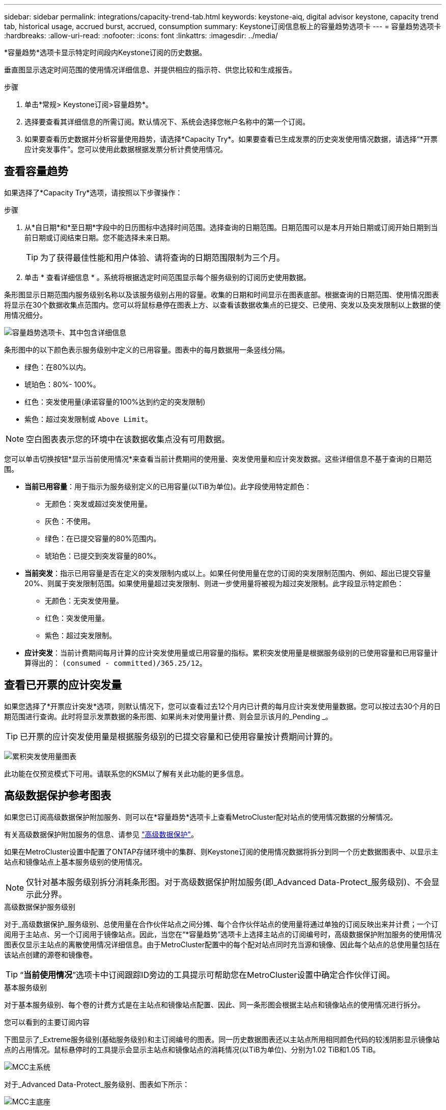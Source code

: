 ---
sidebar: sidebar 
permalink: integrations/capacity-trend-tab.html 
keywords: keystone-aiq, digital advisor keystone, capacity trend tab, historical usage, accrued burst, accrued, consumption 
summary: Keystone订阅信息板上的容量趋势选项卡 
---
= 容量趋势选项卡
:hardbreaks:
:allow-uri-read: 
:nofooter: 
:icons: font
:linkattrs: 
:imagesdir: ../media/


[role="lead"]
*容量趋势*选项卡显示特定时间段内Keystone订阅的历史数据。

垂直图显示选定时间范围的使用情况详细信息、并提供相应的指示符、供您比较和生成报告。

.步骤
. 单击*常规> Keystone订阅>容量趋势*。
. 选择要查看其详细信息的所需订阅。默认情况下、系统会选择您帐户名称中的第一个订阅。
. 如果要查看历史数据并分析容量使用趋势，请选择*Capacity Try*。如果要查看已生成发票的历史突发使用情况数据，请选择“*开票应计突发事件”。您可以使用此数据根据发票分析计费使用情况。




== 查看容量趋势

如果选择了*Capacity Try*选项，请按照以下步骤操作：

.步骤
. 从*自日期*和*至日期*字段中的日历图标中选择时间范围。选择查询的日期范围。日期范围可以是本月开始日期或订阅开始日期到当前日期或订阅结束日期。您不能选择未来日期。
+

TIP: 为了获得最佳性能和用户体验、请将查询的日期范围限制为三个月。

. 单击 * 查看详细信息 * 。系统将根据选定时间范围显示每个服务级别的订阅历史使用数据。


条形图显示日期范围内服务级别名称以及该服务级别占用的容量。收集的日期和时间显示在图表底部。根据查询的日期范围、使用情况图表将显示在30个数据收集点范围内。您可以将鼠标悬停在图表上方、以查看该数据收集点的已提交、已使用、突发以及突发限制以上数据的使用情况细分。

image:aiq-ks-subtime-2.png["容量趋势选项卡、其中包含详细信息"]

条形图中的以下颜色表示服务级别中定义的已用容量。图表中的每月数据用一条竖线分隔。

* 绿色：在80%以内。
* 琥珀色：80%- 100%。
* 红色：突发使用量(承诺容量的100%达到约定的突发限制)
* 紫色：超过突发限制或 `Above Limit`。



NOTE: 空白图表表示您的环境中在该数据收集点没有可用数据。

您可以单击切换按钮*显示当前使用情况*来查看当前计费期间的使用量、突发使用量和应计突发数据。这些详细信息不基于查询的日期范围。

* *当前已用容量*：用于指示为服务级别定义的已用容量(以TiB为单位)。此字段使用特定颜色：
+
** 无颜色：突发或超过突发使用量。
** 灰色：不使用。
** 绿色：在已提交容量的80%范围内。
** 琥珀色：已提交到突发容量的80%。


* *当前突发*：指示已用容量是否在定义的突发限制内或以上。如果任何使用量在您的订阅的突发限制范围内、例如、超出已提交容量20%、则属于突发限制范围。如果使用量超过突发限制、则进一步使用量将被视为超过突发限制。此字段显示特定颜色：
+
** 无颜色：无突发使用量。
** 红色：突发使用量。
** 紫色：超过突发限制。


* *应计突发*：当前计费期间每月计算的应计突发使用量或已用容量的指标。累积突发使用量是根据服务级别的已使用容量和已用容量计算得出的： `(consumed - committed)/365.25/12`。




== 查看已开票的应计突发量

如果您选择了*开票应计突发*选项，则默认情况下，您可以查看过去12个月内已计费的每月应计突发使用量数据。您可以按过去30个月的日期范围进行查询。此时将显示发票数据的条形图、如果尚未对使用量计费、则会显示该月的_Pending _。


TIP: 已开票的应计突发使用量是根据服务级别的已提交容量和已使用容量按计费期间计算的。

image:accr-burst.png["累积突发使用量图表"]

此功能在仅预览模式下可用。请联系您的KSM以了解有关此功能的更多信息。



== 高级数据保护参考图表

如果您已订阅高级数据保护附加服务、则可以在*容量趋势*选项卡上查看MetroCluster配对站点的使用情况数据的分解情况。

有关高级数据保护附加服务的信息、请参见 link:../concepts/adp.html["高级数据保护"]。

如果在MetroCluster设置中配置了ONTAP存储环境中的集群、则Keystone订阅的使用情况数据将拆分到同一个历史数据图表中、以显示主站点和镜像站点上基本服务级别的使用情况。


NOTE: 仅针对基本服务级别拆分消耗条形图。对于高级数据保护附加服务(即_Advanced Data-Protect_服务级别)、不会显示此分界。

.高级数据保护服务级别
对于_高级数据保护_服务级别、总使用量在合作伙伴站点之间分摊、每个合作伙伴站点的使用量将通过单独的订阅反映出来并计费；一个订阅用于主站点、另一个订阅用于镜像站点。因此，当您在“*容量趋势”选项卡上选择主站点的订阅编号时，高级数据保护附加服务的使用情况图表仅显示主站点的离散使用情况详细信息。由于MetroCluster配置中的每个配对站点同时充当源和镜像、因此每个站点的总使用量包括在该站点创建的源卷和镜像卷。


TIP: “*当前使用情况*”选项卡中订阅跟踪ID旁边的工具提示可帮助您在MetroCluster设置中确定合作伙伴订阅。

.基本服务级别
对于基本服务级别、每个卷的计费方式是在主站点和镜像站点配置、因此、同一条形图会根据主站点和镜像站点的使用情况进行拆分。

.您可以看到的主要订阅内容
下图显示了_Extreme服务级别(基础服务级别)和主订阅编号的图表。同一历史数据图表还以主站点所用相同颜色代码的较浅阴影显示镜像站点的占用情况。鼠标悬停时的工具提示会显示主站点和镜像站点的消耗情况(以TiB为单位)、分别为1.02 TiB和1.05 TiB。

image:mcc-chart.png["MCC主系统"]

对于_Advanced Data-Protect_服务级别、图表如下所示：

image:adp-src.png["MCC主底座"]

.您可以看到的二级(镜像站点)订阅内容
在检查二级订阅时、您会发现、与配对站点位于同一数据收集点的_Extreme服务级别(基础服务级别)条形图已反转、主站点和镜像站点的消耗细分分别为1.05 TiB和1.02 TiB。

image:mcc-chart-mirror.png["MCC镜像"]

对于_Advanced Data-Protect_服务级别、配对站点上的同一个收集点的图表如下所示：

image:adp-mir.png["MCC镜像底座"]

有关MetroCluster 如何保护数据的信息、请参见 https://docs.netapp.com/us-en/ontap-metrocluster/manage/concept_understanding_mcc_data_protection_and_disaster_recovery.html["了解 MetroCluster 数据保护和灾难恢复"^]。

* 相关信息 *

* link:../integrations/aiq-keystone-details.html["使用Keystone信息板和报告"]
* link:../integrations/subscriptions-tab.html["订阅"]
* link:../integrations/current-usage-tab.html["当前使用情况"]
* link:../integrations/sla-details-tab.html["SLA详细信息"]
* link:../integrations/volumes-objects-tab.html["卷和对象()"]
* link:../integrations/performance-tab.html["性能"]
* link:../integrations/assets-tab.html["资产"]

